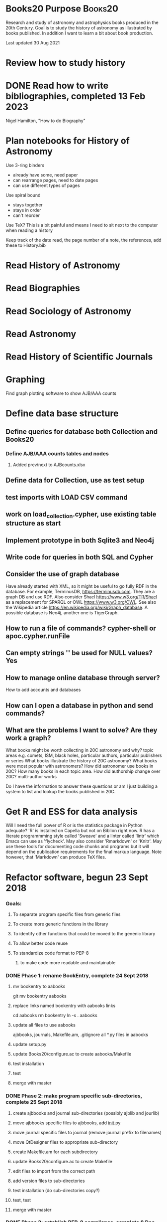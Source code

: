 #+STARTUP: hidestars
#
# Headlines
#  new headline at same level M-Ret
#  open/close all headlines Shift-Tab
#
# Tags
#  on headline C-c C-c
#  common tags
# Places: @home @fire @work
# Projects: Home Books20 (subprojects?) Ares Radio Fire Books Book_Club
#
# Check boxes
#   ** Topic [/]
#      - [ ] task
# Use C-c C-x C-b to toggle checkbox
# 
# add a timestamp C-c .
# change item under cursor by one unit s-up/down
# Scheduled C-c C-s
# Deadline  C-c C-d
#
# TODO
# C-ct toggle todo tags
#
#+SEQ_TODO: TODO STARTED APPT WAITING TEST | DEFERRED DONE 
* Books20 Purpose                                                   :Books20:
  Research and study of astronomy and astrophysics books produced in
  the 20th Century.  Goal is to study the history of astronomy as
  illustrated by books published. In addition I want to learn a bit
  about book production.

  Last updated 30 Aug 2021
* Review how to study history
* DONE Read how to write bibliographies, completed 13 Feb 2023
  Nigel Hamilton, "How to do Biography"
* Plan notebooks for History of Astronomy
   Use 3-ring binders
     - already have some, need paper
     - can rearrange pages, need to date pages
     - can use different types of pages
   Use spiral bound
     - stays together
     - stays in order
     - can't reorder
   Use TeX?  This is a bit painful and means I need to sit
   next to the computer when reading a history

  Keep track of
   the date read,
   the page number of a note,
   the references, add these to History.bib
   
* Read History of Astronomy
* Read Biographies
* Read Sociology of Astronomy
* Read Astronomy
* Read History of Scientific Journals
* Graphing
**** Find graph plotting software to show AJB/AAA counts
* Define data base structure
** Define queries for database both Collection and Books20
*** Define AJB/AAA counts tables and nodes
**** Added prev/next to AJBcounts.xlsx
** Define data for Collection, use as test setup
** test imports with LOAD CSV command
** work on load_collection.cypher, use existing table structure as start
** Implement prototype in both Sqlite3 and Neo4j
** Write code for queries in both SQL and Cypher
** Consider the use of graph database

    Have already started with XML, so it might be useful to go fully
    RDF in the database.  For example, TerminusDB,
    https://terminusdb.com.  They are a graph DB and use RDF.  Also
    consider Shacl https://www.w3.org/TR/Shacl as a replacement for
    SPARQL or OWL https://www.w3.org/OWL. See also the Wikipedia
    article https://en.wikipedia.org/wiki/Graph_database. A possible
    database is Neo4j, another one is TigerGraph.
** How to run a file of commands? cypher-shell or apoc.cypher.runFile
** Can empty strings '' be used for NULL values? Yes
** How to manage online database through server?
   How to add accounts and databases
** How can I open a database in python and send commands?
** What are the problems I want to solve? Are they work a graph?
   What books might be worth collecting in 20C astronomy and why?
     topic areas e.g. comets, ISM, black holes,
     particular authors,
     particular publishers or series
   What books illustrate the history of 20C astronomy?
   What books were most popular with astronomers?
   How did astronomer use books in 20C?
      How many books in each topic area.
   How did authorship change over 20C? multi-author works

   Do I have the information to answer these questions or am I just
   building a system to list and lookup the books published in 20C.

* Get R and ESS for data analysis
   Will I need the full power of R or is the statistics package in
   Python adequate?  'R' is installed on Capella but not on Biblion
   right now.  R has a literate programmming style called 'Sweave' and
   a linter called 'lintr' which Emacs can use as 'flycheck'. May also
   consider 'Rmarkdown' or 'Knitr'.  May use these tools for
   documenting code chunks and programs but it will depend on the
   publication requirements for the final markup language. Note
   however, that 'Markdown' can produce \TeX files.
* Refactor software, begun 23 Sept 2018
*** Goals:
**** To separate program specific files from generic files
**** To create more generic functions in the library
**** To identify other functions that could be moved to the genenic library
**** To allow better code reuse
**** To standardize code format to PEP-8
***** to make code more readable and maintainable
*** DONE Phase 1: rename BookEntry, complete 24 Sept 2018
**** mv bookentry to aabooks
     git mv bookentry aabooks
**** replace links named bookentry with aabooks links
      cd aabooks
      rm bookentry
      ln -s . aabooks
**** update all files to use aabooks
      ajbbooks, journals, Makefile.am, .gitignore
      all *.py files in aabooks
**** update setup.py
**** update Books20/configure.ac to create aabooks/Makefile
**** test installation
**** test 
**** merge with master
*** DONE Phase 2: make program specific sub-directories, complete 25 Sept 2018
**** create ajbbooks and journal sub-directories (possibly ajblib and jourlib)
**** move ajbbooks specific files to ajbbooks, add __init__.py
**** move journal specific files to journal (remove journal prefix to filenames)
**** move QtDesigner files to appropriate sub-directory
**** create Makefile.am for each subdirectory
**** update Books20/configure.ac to create Makefile
**** edit files to import from the correct path
**** add version files to sub-directories
**** test installation (do sub-directories copy?)
**** test, test
**** merge with master
*** DONE Phase 3: establish PEP-8 compliance, complete 8 Dec 2018
**** pylint on all files, didn't actually happen
**** fix problems
**** enjoy pretty code
**** merge with master Sat Dec 8 17:41:23 2018 -0600
      commit 90d32db279928663dd184ba1224f8c366b177a0e

*** DONE Phase 4: Refactor for bad smells, complete 4 May 2022
    At all times consider what can be converted to generic functions,
    as well, consider what can be removed or simplified. 
**** DONE add unittests to all remaining modules ajbbooks
**** DONE Add page numbers to entry 22 Aug 2020 [13/13]
     ajbnums may be an index to an entry or a reference to another
     entry.  Will not need page number in this latter case
     - [X] add to xml definition as optional item
     - [X] test with validate_xml and ajbtest*_books.xml
     - [X] add to AJB main window
     - [X] add to ajbentry.py
     - [X] add to entry to/from form
     - [X] test
     - [X] add to entry_write_xml
     - [X] add to entry_read_xml
     - [X] test write with new entries in new file
     - [X] test read with new file you just made
     - [X] test with existing file
     - [X] commit
     - [X] merge with master

**** DONE split entryxml/text into separate file 27 Aug 2020 [16/16]
     Makes a smaller file which pylint likes. Easier to maintain
     and modify.
    - [X] switch to branch aabooks
    - [X] merge from master
    - [X] move entry_to_xml() and entry_from_xml() to entryxml.py
    - [X] import entryxml into ajbentry.py
    - [X] add proper prefix to calls
    - [X] test ajbentry.py
    - [X] test entryxml.py comparison with UTF8 non-ascii characters
    - [X] remove all if clauses from xml_entry_*
    - [X] split entrytext from ajbentry.py into separate file
    - [X] import entrytest into ajbentry.py
    - [X] add proper prefix to calls
    - [X] clean with pylint
    - [X] test ajbentry
    - [X] add unittests
    - [X] update changelog
    - [X] merge with master
    - consider splitting out entrydisplay from ajbmainwindow.py
**** DONE split journalentry.xml into entryxml.py 28 Aug 2020
**** DONE removed lib/entry.py, nothing is ever used from it 29 Aug 2020
     alternately make it an abstract class, but abstract base class
     doesn't add any functionality to my usage so I should skip it.
     Make AJBentry and JournalEntry as subclass of object
**** DONE add entrylist.py, use zero based 30 Aug 2020 [6/6]
    - [X] create entrylist.py
    - [X]  update documentation
    - [X] update ajbbooks/bookfile.py
    - [X] update ajbwindow.py
    - [X] update journal/journalfile.py
    - [X] update journal/journalwindow.py
**** DONE update unittests for ajbcomment.py 2 Sept 2020
**** DONE create entrydisplay.py file for ajbbook 5 Sept 2020.
**** DONE create entrydisplay.py file for journal 6 Sept 2020
**** DONE make entrylist.py a zero-based list 22 April 2022
***** make separate header
***** update ajbbooks, journals, and other scripts
**** DONE run pylint on lib, ajbbooks, journals, scripts 1 May 2022.
*** DONE Phase 5: update the installation/distribution process, completed 27 May 2024
**** DONE see https://packaging.python.org/ , complete 27 May 2024
      because the use of 'python setup.py install' is deprecated
      but the use of setup tools is not.  Use 'pip install -v .'
      instead.
***** consider moving to a different backend instead of setuptools 
**** DONE create test directories and move unittests, complete 26 May 2924
**** DONE convert Tools/python/README.txt to a markdown file README.md
**** DONE delete modgrammar dependence, completed 27 May 2024
***** remove modgrammar package 
***** remove aabooks/ajbbook/ajbcomments.py
***** remove aabooks/ajbbook/entrytext.py
***** aabooks/ajbbook/ajbentry.py
****** in __init__ remove if _entry_str
****** remove read_text_to_entry()
****** remove write_text_to_entry()
****** remove if __name__ ...
**** DONE update to python 3.11 or 3.12 complete 2024-02-23
**** DONE update to python 3.09
     update nameparser and modgrammer if possible
*** Phase 6: refactor code to be better python
**** convert Doc/Series tables from list of lists to JSON format
**** convert Doc/Hjs/cat_entry.py for better generality
**** convert HjsEntry to its own file hjsentry.py in aabooks/ajbook
*** Add features
**** STARTED add sort function
***** DONE Determine what to sort on and how, 29 Jun 2022
***** DONE add sort to BookFile class, 29 Jun 2022
***** DONE Create sortbooks branch to work in, 30 May 2024 
***** add sort feature to ajbbooks 
***** add sort JournalFile class
***** add sort feature to journals
**** STARTED update documentation
**** add search all files feature to ajbbooks and journals
**** add filename to __init__() in BookFile and JournalFile class
**** add optional version string to standard_parser_args()
     Need to consider how this is used in ajbbooks
**** Merge entrynum with ajbbooks
**** consider title/subtitle class
    title subtitle subsubtitle...
    convert to string(depth=-1, length=-1)
    convert from string(sep=';')
    convert to xml()
    convert from xml()
**** DONE get unique keys used in AJB, AAA, HJS and Journal entries. 2022-06-05
**** DONE consider entrynum class or an ajbnum class
    catname volume section (subsection) entrynum[suffix]
    convert to string()
    convert from string()
    convert to xml()
    convert from xml()
**** DONE add entrylist generic class
**** DONE __add__() and extend() to BookList and JournalList 15 May 2022
* Finish catalogue of WJM collection
* TODO Search book in ADS, review API
  astroquery.nasa_ads see astroquery.readthedocs.io
  try to get full data

  can also query the Gaia database using pyvo
  astropy is amazing

*** Add doc strings to adsquery
*** determine output format
    can we extend the AJBEntry format, what is the base format/concepts?
*** send email asking about source
* TODO Get AJB/AAA table of contents into database
** Create links to next/previous
* DONE Catalogue HJS collection [24/24]
  - [X] label boxes properly in the McD library 2023-01-02
  - [X] Test class to print an AJB entry for catalogue_hjs.py 2022-12-28
  - [X] Send email to Nat  2023-01-01
    - ask about book plates and library stamps, who added them
    - ask about completeness of collection
  - [X] Add biography and bibliography to catalogue header.
  - [X] verify 3rd proof reading in McD library
  - [X] get pagination for missing entries
  - [X] Send thank you letter to Joan before BoV meeting 29/30 July ? 2022-11-29
  - [X] use section and subsection to record mailing
      the mailing info is in the volume number so put box num in section
      original books hjs01_books.xml vol 1 section 1
      1st mailing in hjs02_books.xml vol 2 boxes (section) 1-4
      2nd mailing in hjs03_books.xml vol 3 boxes (section) 1-3
      3rd mailing in hjs04_books.xml vol 4 boxes (section) 1-3
        3rd mailing not well documented.
  - [X] Continue cataloguing books already in the library
  - [X] Combine hjs??_books.xml files
  - [X] Get HJS bibliography from ADS, 135 listed entries
  - [X] write code to produce catalogue
         sort by Year, Author, ??
  - [X] Return boxes to library
  - [X] Convert catalogue_xml.py to class HjsEntry()
  - [X] Remove the books I took out or indicate that they are in my library??
  - [X] Contact Phil Kelton re HJS collection arrival
        sent 2023-01-22
  - [X] Attempt to contact Jerry/Jane Wiant.
        email sent 2023-01-08, phone call on 2023-01-15
  - [X] Compare and contrast HJS 94  2023-02-16
        write program to search for 'HJS 94' in comments
        place those in a new bookfile using HJS 94 number
          and put hjs01 number in comments
        place entries without 'HJS 94' in a new bookfile
        sort hjs94 books file by hjs94 number
        save both files
	compare and contrast!
  - [X] Add missing items to hjs94 2023-02-16
  - [X] Determine binding and/or covers 2023-02-01
  - [X] More proofreadings
  - [X] Create HJS, Catalogue, Inventory cross-reference dictionary 2023-02-22
  - [X] Merge and edit catalogue build documentation
        merge index, notes, pp_notes, and your brain.
  - [X] Release catalogue to
         Van, Teznie, library, Coyne, Tom, self, Joan?, Nat?
* How to use Git

#
# edit makefile.<machine> to match your installation
# or create a new makefile.<machine>  Done
#

#
# Cloning a new copy of master
#
git clone ssh://git@github.com/JimFowler/books ??

#
# or branch with git
#
git branch aabooks
git checkout aabook  (or git checkout -b aabooks)
ln -s makefile.<machine> makefile.local
./bootstrap && ./configure --prefix=$HOME
make build_software
make build_docs

#
# Merge changes from branch to master when done
#
git checkout master
git pull origin master
git merge aabooks
git commit

#
# Tag version
#
git tag -a v2.? -m "a clever messages for this tag"
#
# record commit and command in Tools/python/versions
# push to origin and github

